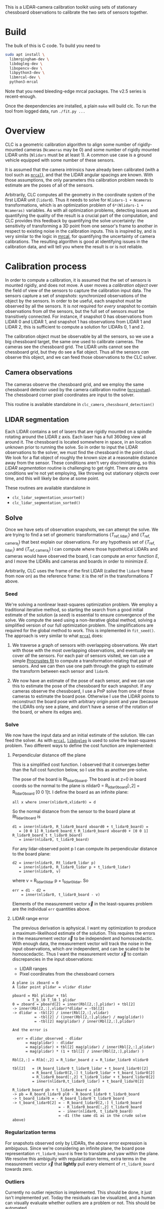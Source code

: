 This is a LIDAR-camera calibration toolkit using sets of stationary chessboard
observations to calibrate the two sets of sensors together.

* Build
The bulk of this is C code. To build you need to

#+begin_src sh
sudo apt install \
  libmrgingham-dev \
  libdogleg-dev \
  libopencv-dev \
  libpython3-dev \
  libmrcal-dev \
  python3-mrcal
#+end_src

Note that you need bleeding-edge mrcal packages. The v2.5 series is
recent-enough.

Once the deependencies are installed, a plain =make= will build clc. To run the
tool from logged data, run =./fit.py ...=

* Overview
CLC is a geometric calibration algorithm to align some number of rigidly-mounted
cameras (=Ncameras= may be 0) and some number of rigidly mounted LIDAR units
(=Nlidars= must be at least 1). A common use case is a ground vehicle equipped
with some number of these sensors.

It is assumed that the camera intrinsics have already been calibrated (with a
tool such as [[https://mrcal.secretsauce.net][=mrcal=]]), and that the LIDAR angular spacings are known. With those
assumptions, the only parameters this calibration problem needs to estimate are
the poses of all of the sensors.

Arbitrarily, CLC computes all the geometry in the coordinate system of the first
LIDAR unit (=lidar0=). Thus it needs to solve for =Nlidars-1 + Ncameras=
transformations, which is an optimization problem of =6*(Nlidars-1 + Ncameras)=
variables. As with all optimization problems, detecting issues and quantifying
the quality of the result is a crucial part of the computation, and CLC provides
this feedback by quantifying the solve uncertainty: the sensitivity of
transforming a 3D point from one sensor's frame to another in respect to
existing noise in the calibration inputs. This is inspired by, and is very
similar to the logic in [[https://mrcal.secretsauce.net][mrcal]], for quantifying the uncertainty of camera
calibrations. The resulting algorithm is good at identifying issues in the
calibration data, and will tell you where the result is or is not reliable.

* Calibration process
In order to compute a calibration, it is assumed that the set of sensors is
mounted rigidly, and does not move. A user moves a /calibration object/ over the
field of view of the sensors to capture the calibration input data. The sensors
capture a set of /snapshots/: synchronized observations of the object by the
sensors. In order to be useful, each snapshot must be observed by all the
sensors. It is /not/ required for /every/ snapshot to contain observations from
/all/ the sensors, but the full set of sensors /must/ be transitively connected.
For instance, if snapshot 0 has observations from LIDAR 0 and LIDAR 1, and
snapshot 1 has observations from LIDAR 1 and LIDAR 2, this is sufficient to
compute a solution for LIDARs 0, 1 and 2.

The calibration object must be observable by all the sensors, so we use a big
chessboard target, the same one used to calibrate cameras. The cameras see the
chessboard grid. The LIDAR units cannot see the chessboard grid, but they do see
a flat object. Thus all the sensors /can/ observe this object, and we can feed
those observations to the CLC solver.

** Camera observations
The cameras observe the chessboard grid, and we employ the same chessboard
detector used by the camera calibration routine ([[https://github.com/dkogan/mrgingham][=mrgingham=]]). The chessboard
corner pixel coordinates are input to the solver.

This routine is available standalone in =clc_camera_chessboard_detection()=

** LIDAR segmentation
Each LIDAR contains a set of lasers that are rigidly mounted on a spindle
rotating around the LIDAR z axis. Each laser has a full 360deg view all around
it. The chessboard is located somewhere in space, in an location unknown prior
to running the solve. So in order to input the LIDAR observations to the solver,
we must find the chessboard in the point cloud. We look for a flat object of
roughly the known size at a reasonable distance away from the sensor. These
conditions aren't very discrimintating, so this /LIDAR segmentation/ routine is
challenging to get right. There /are/ extra conditions we're not yet employing,
like throwing out stationary objects over time, and this will likely be done at
some point.

These routines are available standalone in
- =clc_lidar_segmentation_unsorted()=
- =clc_lidar_segmentation_sorted()=

** Solve
Once we have sets of observation snapshots, we can attempt the solve. We are
trying to find a set of geomeric transformations $\left\{ T_\mathrm{ref,lidar_i}
\right\}$ and $\left\{ T_\mathrm{ref,camera_j} \right\}$ that best explain our
observations. For any hypothesis set of $\left\{ T_\mathrm{ref,lidar_i}
\right\}$ and $\left\{ T_\mathrm{ref,camera_j} \right\}$ I can compute where
those hypothetical LIDARs and cameras would have observed the board, I can
compute an error function $E$, and I move the LIDARs and cameras and boards in
order to minimize $E$.

Arbitrarily, CLC uses the frame of the first LIDAR (called the =lidar0= frame
from now on) as the reference frame: it is the $\mathrm{ref}$ in the
transformations $T$ above.

*** Seed
We're solving a nonlinear least-squares optimization problem. We employ a
traditional iterative method, so starting the search from a good initial
estimate of the solution (a /seed/) is essential to ensure convergence of the
solve. We compute the seed using a non-iterative global method, solving a
simplified version of our full optimization problem. The simplifications are
required for the global method to work. This is implemented in =fit_seed()=. The
approach is very similar to what [[https://mrcal.secretsauce.net][=mrcal=]] does:

1. We traverse a graph of sensors with overlapping observations. We start with
   those with the most overlapping observations, and eventually we cover /all/
   the sensors. For each pair of sensors visited, we can use a simple [[https://mrcal.secretsauce.net/mrcal-python-api-reference.html#-align_procrustes_points_Rt01][Procrustes
   fit]] to compute a transformation relating that pair of sensors. And we can
   then use one path through the graph to estimate the transform between each
   sensor and =lidar0=.

2. We now have an estimate of the pose of each sensor, and we can use this to
   estimate the pose of the chessboard for each snapshot. If any cameras observe
   the chessboard, I use a PnP solve from one of those cameras to estimate the
   board pose. Otherwise I use the LIDAR points to reconstruct the board pose
   with arbitrary origin point and yaw (because the LIDARs only see a plane, and
   don't have a sense of the rotation of the board, or where its edges are).

*** Solve
We now have the input data and an initial estimate of the solution. We can feed
the solver. As with [[https://mrcal.secretsauce.net][=mrcal=]], [[https://github.com/dkogan/libdogleg][=libdogleg=]] is used to solve the least-squares
problem. Two different ways to define the cost function are implemented:

**** Perpendicular distance off the plane
This is a simplified cost function. I observed that it converges better than the
full cost function below, so I use this as another pre-solve.

The pose of the board is Rt_lidar0_board. The board is at z=0 in board coords so
the normal to the plane is nlidar0 = R_lidar0_board[:,2] = R_lidar0_board [0 0
1]t. I define the board as an infinite plane:

#+begin_example
  all x where inner(nlidar0,xlidar0) = d
#+end_example

So the normal distance from the sensor to the board plane at
Rt_lidar0_board is

#+begin_example
  d1 = inner(nlidar0, R_lidar0_board xboard0 + t_lidar0_board) =
     = [0 0 1] R_lidar0_board_t R_lidar0_board xboard0 + [0 0 1] R_lidar0_board_t t_lidar0_board)
     = inner(nlidar0, t_lidar0_board)
#+end_example

For any lidar-observed point p I can compute its perpendicular
distance to the board plane:

#+begin_example
  d2 = inner(nlidar0, Rt_lidar0_lidar p)
     = inner(nlidar0, R_lidar0_lidar p + t_lidar0_lidar)
     = inner(nlidar0, v)
#+end_example

where v = R_lidar0_lidar p + t_lidar0_lidar. So

#+begin_example
  err = d1 - d2 =
      = inner(nlidar0, t_lidar0_board - v)
#+end_example

Elements of the measurement vector $\vec x$ in the least-squares problem are the
individual =err= quantities above.

**** LIDAR range error
The previous derivation is aphysical. I want my optimization to produce a
maximum-likelihood estimate of the solution. This requires the errors in the
measurement vector $\vec x$ to be independent and homoscedactic. With enough
data, the measurement vector will track the noise in the input observations,
which /are/ independent, and can be scaled to be homoscedactic. Thus I want the
measurement vector $\vec x$ to contain discrepancies in the input observations:

- LIDAR ranges
- Pixel coordinates from the chessboard corners

#+begin_example
A plane is zboard = 0
A lidar point plidar = vlidar dlidar

pboard = Rbl plidar + tbl
       = T_b_l0 T_l0_l plidar
0 = zboard = pboard[2] = inner(Rbl[2,:],plidar) + tbl[2]
-> inner(Rbl[2,:],vlidar)*dlidar = -tbl[2]
-> dlidar = -tbl[2] / inner(Rbl[2,:],vlidar)
          = -tbl[2] / (inner(Rbl[2,:],plidar) / mag(plidar))
          = -tbl[2] mag(plidar) / inner(Rbl[2,:],plidar)

And the error is

  err = dlidar_observed - dlidar
      = mag(plidar) - dlidar
      = mag(plidar) + tbl[2] mag(plidar) / inner(Rbl[2,:],plidar)
      = mag(plidar) * (1 + tbl[2] / inner(Rbl[2,:],plidar) )

Rbl[2,:] = Rlb[:,2] = R_lidar_board z = R_lidar_lidar0 nlidar0

tbl[2]   = (R_board_lidar0 t_lidar0_lidar + t_board_lidar0)[2]
         = R_board_lidar0[2,:] t_lidar0_lidar + t_board_lidar0[2]
         = R_lidar0_board[:,2] t_lidar0_lidar + t_board_lidar0[2]
         = inner(nlidar0,t_lidar0_lidar) + t_board_lidar0[2]

R_lidar0_board pb + t_lidar0_board = pl0
-> pb = R_board_lidar0 pl0 - R_board_lidar0 t_lidar0_board
-> t_board_lidar0 = - R_board_lidar0 t_lidar0_board
-> t_board_lidar0[2] = - R_board_lidar0[2,:] t_lidar0_board
                     = - R_lidar0_board[:,2] t_lidar0_board
                     = - inner(nlidar0, t_lidar0_board)
                     = -d1 (the same d1 as in the crude solve above)
#+end_example

*** Regularization terms
For snapshots observed only by LIDARs, the above error expression is ambiguous.
Since we're considering an infinite plane, the board pose representation
=rt_lidar0_board= is free to translate and yaw within the plane. We resolve this
ambiguity with regularization terms, extra terms in the measurement vector $\vec
x$ that *lightly* pull every element of =rt_lidar0_board= towards zero.

*** Outliers
Currently no outlier rejection is implemented. This should be done, it just
isn't implemented /yet/. Today the residuals can be visualized, and a human can
visually evaluate whether outliers are a problem or not. This should be
automated.

* Usage details
Currently several interfaces are provided:

- A C API to access all the core functionality, as a /library/

- A Python API to access the core functions provided by the C API

- Commandline tools to run the sensor calibration routines without writing any
  code. These are written in Python, and utilize the Python API

** C API
The CLC core is implemented in C, using =mrcal= for the core geometric types and
camera models. The API is defined in =clc.h=.

The input data is provided as a set of synchronized /snapshots/ in one of these
structures:

- =clc_sensor_snapshot_unsorted_t=: the LIDAR data is not assumed to be ordered
  in any way, and may contain invalid points (0,0,0)
- =clc_sensor_snapshot_segmented_t=: the LIDAR point clouds have been segmented
  by =clc_lidar_segmentation_unsorted()= or =clc_lidar_segmentation_sorted()=.
  The segmented points are stored as indices into the original =points= array
- =clc_sensor_snapshot_sorted_t=: the LIDAR data has been process by
  =clc_lidar_preprocess()=: the points have been sorted by ring and azimuth, and
  invalid entries have been removed
- =clc_sensor_snapshot_segmented_dense_t=. The LIDAR point clouds have been
  segmented. The =points= array contains /only/ the segmented points.

Many functions take a =const clc_lidar_segmentation_context_t* ctx=. This is a
set of parameters controlling the operation of the LIDAR segmentation routine.
Most often, we would set the default parameters, make small adjustments, and
then invoke clc:

#+begin_src c
clc_lidar_segmentation_context_t ctx;
clc_lidar_segmentation_default_context(&ctx);
ctx.threshold_max_plane_size = ...; // segmentation parameter tweaks here
...;
clc(..., &ctx, ...);
#+end_src

The available parameters, a description of their operation and their default
values are given in clc.h in the CLC_LIDAR_SEGMENTATION_LIST_CONTEXT macro.

The available functions are:

*** =clc_lidar_preprocess()=
The prototype is

#+begin_src c
// Sorts the lidar data by ring and azimuth, to be passable to
// clc_lidar_segmentation_sorted()
void clc_lidar_sort(// out
                    //
                    // These buffers must be pre-allocated
                    // length sum(Npoints). Sorted by ring and then by azimuth
                    clc_point3f_t* points,
                    // indices; length(sum(Npoints))
                    uint32_t* ipoint_unsorted_in_sorted_order,
                    // length Nrings
                    unsigned int* Npoints,

                    // in
                    int Nrings,
                    // The stride, in bytes, between each successive points or
                    // rings value in clc_lidar_scan_unsorted_t
                    const unsigned int      lidar_packet_stride,
                    const clc_lidar_scan_unsorted_t* scan);
#+end_src

*** =clc_lidar_segmentation_default_context()=
The prototype is

#+begin_src c
void clc_lidar_segmentation_default_context(clc_lidar_segmentation_context_t* ctx);
#+end_src

*** =clc_lidar_segmentation_unsorted()=, =clc_lidar_segmentation_sorted()=
Run the LIDAR segmentation routine in isolation

*** x =clc_camera_chessboard_detection()=
The prototype is

#+begin_src c
bool
clc_camera_chessboard_detection(// out
                               mrcal_point2_t* chessboard_corners,
                               // in
                               const mrcal_image_uint8_t* image, // might be color
                               const bool is_image_bgr,
                               const int object_height_n,
                               const int object_width_n);
#+end_src

*** =clc()=
The prototype is

#+begin_src c
// Each sensor is uniquely identified by its position in the
// sensor_snapshots[].lidar_scans[] or .images[] arrays. An unobserved sensor in
// some sensor snapshot should be indicated by lidar_scans[] = {} or images[] =
// {}
//
// The rt_lidar0|vehicle_lidar|camera arrays are the input/output. Some (but not
// all) may be NULL
//
// We return true on success
bool clc(// in/out
         // On input:
         //   if(     use_given_seed_geometry_lidar0):  rt_lidar0_...  are used as a seed
         //   else if(use_given_seed_geometry_vehicle): rt_vehicle_... are used as a seed
         //   else: neither is used as the seed, and we COMPUTE the initial geometry
         //
         //   if a seed is given, rt_lidar0_lidar[0] MUST be the identity transform
         //
         // On output:
         //   we store the solution into all of these that are != NULL. If
         //   possible, both rt_lidar0_... and rt_vehicle_... are populated
         //
         // If rt_vehicle_... are given (for input or output), then
         // rt_vehicle_lidar0 MUST be non-NULL
         mrcal_pose_t* rt_lidar0_lidar,   // Nlidars  of these; some may be NULL
         mrcal_pose_t* rt_lidar0_camera,  // Ncameras of these; some may be NULL
         mrcal_pose_t* rt_vehicle_lidar,  // Nlidars  of these; some may be NULL
         mrcal_pose_t* rt_vehicle_camera, // Ncameras of these; some may be NULL
         // at most one of these should be true
         bool          use_given_seed_geometry_lidar0,
         bool          use_given_seed_geometry_vehicle,

         // Covariance of the output. Symmetric matrix of shape
         // (Nstate_sensor_poses,Nstate_sensor_poses) stored densely, written on
         // output. Nstate_sensor_poses = (Nlidars-1 + Ncameras)*6; may be NULL
         double*       Var_rt_lidar0_sensor,
         // dense array of shape (Nsectors,); may be NULL
         // Will try to set this even if clc() failed: from
         // rt_lidar0/vehicle_lidar_camera and use_given_seed_geometry_... If it
         // really couldn't be computed from those either, all entries will be
         // set to 0
         uint16_t* observations_per_sector,

         // A dense array of shape (Nsensors,Nsectors); may be NULL
         // Needs lidar_scans_for_isvisible!=NULL
         // Will try to set this even if clc() failed: from
         // rt_lidar0/vehicle_lidar_camera and use_given_seed_geometry_... If it
         // really couldn't be computed from those either, all entries will be
         // set to 0
         uint8_t* isvisible_per_sensor_per_sector,

         // array of shape (Nsectors,); may be NULL
         // if not NULL, requires that
         //   isvisible_per_sensor_per_sector!=NULL && Var_rt_lidar0_sensor!=NULL
         double* stdev_worst_per_sector,
         // dense array of shape (Nsectors,2); may be NULL
         uint16_t* isensors_pair_stdev_worst,
         const int Nsectors,
         // used for isvisible_per_sensor_per_sector
         const double threshold_valid_lidar_range,
         const int    threshold_valid_lidar_Npoints,
         // used for isvisible_per_sensor_per_sector and stdev_worst_per_sector
         const double uncertainty_quantification_range,

         // may be NULL. Will attempt to report this even if clc() fails; -1
         // means it could not be computed
         int* isector_of_last_snapshot,

         // Pass non-NULL to get the fit-inputs dump. These encode the data
         // buffer. The caller must free(*buf_inputs_dump) when done. Even when
         // this call fails
         char**  buf_inputs_dump,
         size_t* size_inputs_dump,

         // in

         // Exactly one of these should be non-NULL
         const clc_sensor_snapshot_unsorted_t*        sensor_snapshots_unsorted,
         const clc_sensor_snapshot_sorted_t*          sensor_snapshots_sorted,
         const clc_sensor_snapshot_segmented_t*       sensor_snapshots_segmented,
         const clc_sensor_snapshot_segmented_dense_t* sensor_snapshots_segmented_dense,

         const unsigned int                    Nsnapshots,
         // The stride, in bytes, between each successive points or rings value
         // in sensor_snapshots_unsorted and lidar_scans_for_isvisible; unused
         // if either of those is NULL
         const unsigned int           lidar_packet_stride,

         // Nlidars of these. Required if isvisible_per_sensor_per_sector!=NULL
         const clc_lidar_scan_unsorted_t* lidar_scans_for_isvisible,

         const unsigned int Nlidars,
         const unsigned int Ncameras,
         const mrcal_cameramodel_t*const* models, // Ncameras of these
         // The dimensions of the chessboard grid being detected in the images
         const int object_height_n,
         const int object_width_n,
         const double object_spacing,

         // bits indicating whether a camera in sensor_snapshots.images[] is
         // color or not
         // unused if sensor_snapshots_unsorted==NULL &&
         // sensor_snapshots_sorted==NULL
         const clc_is_bgr_mask_t is_bgr_mask,
         // unused if sensor_snapshots_unsorted==NULL &&
         // sensor_snapshots_sorted==NULL
         const clc_lidar_segmentation_context_t* ctx,

         const mrcal_pose_t* rt_vehicle_lidar0,

         const double fit_seed_position_err_threshold,
         const double fit_seed_cos_angle_err_threshold,
         bool check_gradient__use_distance_to_plane,
         bool check_gradient,
         bool verbose);
#+end_src

*** =clc_fit_from_inputs_dump()=
The prototype is

#+begin_src c
bool clc_fit_from_inputs_dump(// out
                              int* Nlidars,
                              int* Ncameras,
                              // Allocated by the function on success.
                              // It's the caller's responsibility to
                              // free() these
                              mrcal_pose_t** rt_lidar0_lidar,
                              mrcal_pose_t** rt_lidar0_camera,
                              // in
                              const char* buf_inputs_dump,
                              size_t      size_inputs_dump,
                              const int*  exclude_isnapshot, // NULL to not exclude any
                              const int   Nexclude_isnapshot,

                              const double fit_seed_position_err_threshold,
                              const double fit_seed_cos_angle_err_threshold,

                              // if(!do_fit_seed && !do_inject_noise) { fit(previous fit_seed() result)     }
                              // if(!do_fit_seed &&  do_inject_noise) { fit(previous fit() result)          }
                              // if(do_fit_seed)                      { fit( fit_seed() )                   }
                              bool do_fit_seed,
                              // if true, the observations are noised; regardless of do_fit_seed
                              bool do_inject_noise,
                              bool do_skip_plots,
                              bool verbose);
#+end_src

** Python API
** Commandline tools
* ROS business, time periods, etc, etc

* Feedback
uncertainty
sector stuff
auxillary tools
generated scriplets to see residuals and geometry and such
